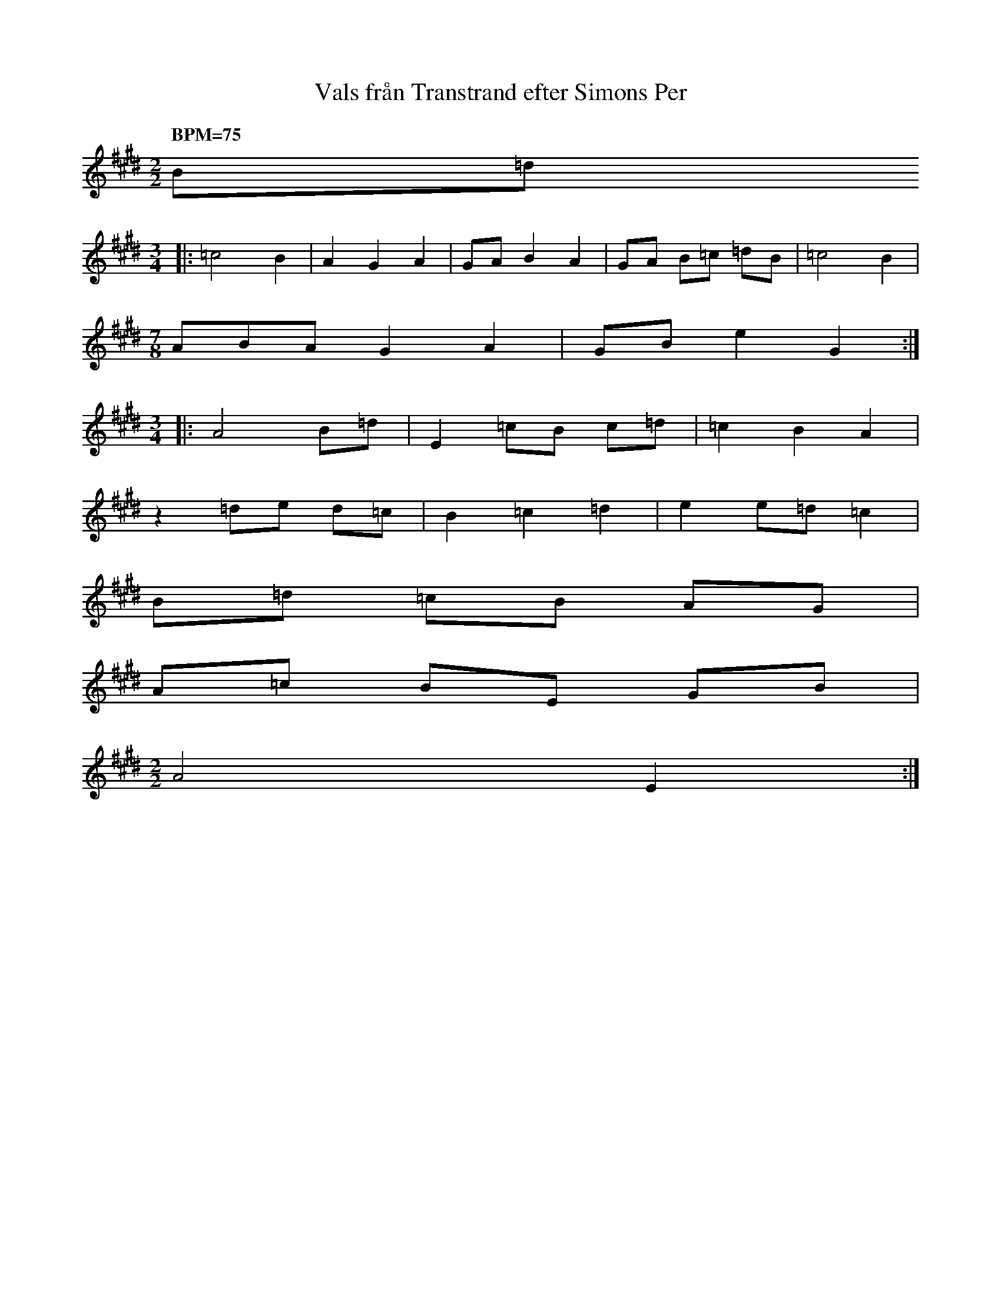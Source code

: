 %%abc-charset utf-8
X: 0
T: Vals från Transtrand efter Simons Per
F: https://www.youtube.com/watch?v=h9Du3YAAFVw
Z: Taken from Karen Myers modified by Joseph Persie
Q: "BPM=75"
K:E fgp=1 transpose=0 tuning=0
M: 2/2
B=d 
M: 3/4
|: =c4 B2 | A2 G2 A2 | GA B2 A2 | GA B=c =dB | =c4 B2 |
M:7/8
ABAG2A2 | GB e2 G2 :| 
M:3/4
|: A4 B=d | E2 =cB c=d | =c2 B2 A2 |
z2 =de d=c | B2 =c2 =d2 | e2 e=d =c2 | 
B=d =cB AG | 
A=c BE GB | 
M: 2/2
A4 E2 :|
